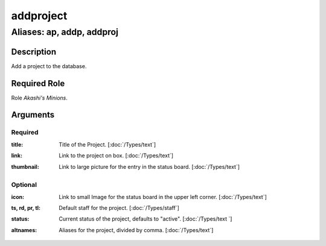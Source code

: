 ======================================================================
addproject
======================================================================
------------------------------------------------------------
Aliases: ap, addp, addproj
------------------------------------------------------------
Description
==============
Add a project to the database.

Required Role
=====================
Role `Akashi's Minions`.

Arguments
===========
Required
---------
:title:
    | Title of the Project. [:doc:`/Types/text`]
:link:
    | Link to the project on box. [:doc:`/Types/text`]
:thumbnail:
    | Link to large picture for the entry in the status board.  [:doc:`/Types/text`]

Optional
------------
:icon:
    | Link to small Image for the status board in the upper left corner.  [:doc:`/Types/text`]
:ts, rd, pr, tl:
    | Default staff for the project.  [:doc:`/Types/staff`]
:status:
    | Current status of the project, defaults to "active".  [:doc:`/Types/text `]
:altnames:
    | Aliases for the project, divided by comma.  [:doc:`/Types/text`]
